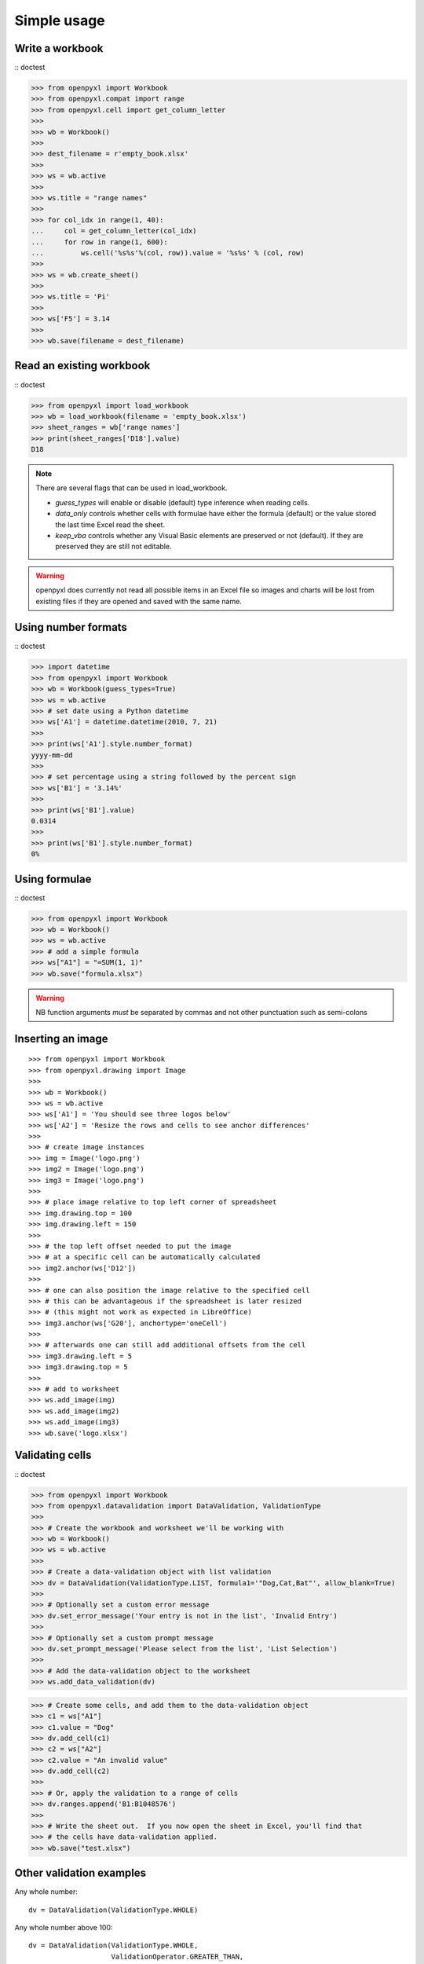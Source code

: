 Simple usage
=======================

Write a workbook
------------------
:: doctest

>>> from openpyxl import Workbook
>>> from openpyxl.compat import range
>>> from openpyxl.cell import get_column_letter
>>>
>>> wb = Workbook()
>>>
>>> dest_filename = r'empty_book.xlsx'
>>>
>>> ws = wb.active
>>>
>>> ws.title = "range names"
>>>
>>> for col_idx in range(1, 40):
...     col = get_column_letter(col_idx)
...     for row in range(1, 600):
...         ws.cell('%s%s'%(col, row)).value = '%s%s' % (col, row)
>>>
>>> ws = wb.create_sheet()
>>>
>>> ws.title = 'Pi'
>>>
>>> ws['F5'] = 3.14
>>>
>>> wb.save(filename = dest_filename)


Read an existing workbook
-------------------------
:: doctest

>>> from openpyxl import load_workbook
>>> wb = load_workbook(filename = 'empty_book.xlsx')
>>> sheet_ranges = wb['range names']
>>> print(sheet_ranges['D18'].value)
D18


.. note ::

    There are several flags that can be used in load_workbook.

    - `guess_types` will enable or disable (default) type inference when
      reading cells.

    - `data_only` controls whether cells with formulae have either the
      formula (default) or the value stored the last time Excel read the sheet.

    - `keep_vba` controls whether any Visual Basic elements are preserved or
      not (default). If they are preserved they are still not editable.


.. warning ::

    openpyxl does currently not read all possible items in an Excel file so
    images and charts will be lost from existing files if they are opened and
    saved with the same name.


Using number formats
--------------------
:: doctest

>>> import datetime
>>> from openpyxl import Workbook
>>> wb = Workbook(guess_types=True)
>>> ws = wb.active
>>> # set date using a Python datetime
>>> ws['A1'] = datetime.datetime(2010, 7, 21)
>>>
>>> print(ws['A1'].style.number_format)
yyyy-mm-dd
>>>
>>> # set percentage using a string followed by the percent sign
>>> ws['B1'] = '3.14%'
>>>
>>> print(ws['B1'].value)
0.0314
>>>
>>> print(ws['B1'].style.number_format)
0%


Using formulae
--------------
:: doctest

>>> from openpyxl import Workbook
>>> wb = Workbook()
>>> ws = wb.active
>>> # add a simple formula
>>> ws["A1"] = "=SUM(1, 1)"
>>> wb.save("formula.xlsx")

.. warning::
    NB function arguments *must* be separated by commas and not other
    punctuation such as semi-colons



Inserting an image
-------------------
::

>>> from openpyxl import Workbook
>>> from openpyxl.drawing import Image
>>>
>>> wb = Workbook()
>>> ws = wb.active
>>> ws['A1'] = 'You should see three logos below'
>>> ws['A2'] = 'Resize the rows and cells to see anchor differences'
>>>
>>> # create image instances
>>> img = Image('logo.png')
>>> img2 = Image('logo.png')
>>> img3 = Image('logo.png')
>>>
>>> # place image relative to top left corner of spreadsheet
>>> img.drawing.top = 100
>>> img.drawing.left = 150
>>>
>>> # the top left offset needed to put the image
>>> # at a specific cell can be automatically calculated
>>> img2.anchor(ws['D12'])
>>>
>>> # one can also position the image relative to the specified cell
>>> # this can be advantageous if the spreadsheet is later resized
>>> # (this might not work as expected in LibreOffice)
>>> img3.anchor(ws['G20'], anchortype='oneCell')
>>>
>>> # afterwards one can still add additional offsets from the cell
>>> img3.drawing.left = 5
>>> img3.drawing.top = 5
>>>
>>> # add to worksheet
>>> ws.add_image(img)
>>> ws.add_image(img2)
>>> ws.add_image(img3)
>>> wb.save('logo.xlsx')


Validating cells
----------------
:: doctest

>>> from openpyxl import Workbook
>>> from openpyxl.datavalidation import DataValidation, ValidationType
>>>
>>> # Create the workbook and worksheet we'll be working with
>>> wb = Workbook()
>>> ws = wb.active
>>>
>>> # Create a data-validation object with list validation
>>> dv = DataValidation(ValidationType.LIST, formula1='"Dog,Cat,Bat"', allow_blank=True)
>>>
>>> # Optionally set a custom error message
>>> dv.set_error_message('Your entry is not in the list', 'Invalid Entry')
>>>
>>> # Optionally set a custom prompt message
>>> dv.set_prompt_message('Please select from the list', 'List Selection')
>>>
>>> # Add the data-validation object to the worksheet
>>> ws.add_data_validation(dv)

>>> # Create some cells, and add them to the data-validation object
>>> c1 = ws["A1"]
>>> c1.value = "Dog"
>>> dv.add_cell(c1)
>>> c2 = ws["A2"]
>>> c2.value = "An invalid value"
>>> dv.add_cell(c2)
>>>
>>> # Or, apply the validation to a range of cells
>>> dv.ranges.append('B1:B1048576')
>>>
>>> # Write the sheet out.  If you now open the sheet in Excel, you'll find that
>>> # the cells have data-validation applied.
>>> wb.save("test.xlsx")


Other validation examples
-------------------------

Any whole number:
::

    dv = DataValidation(ValidationType.WHOLE)

Any whole number above 100:
::

    dv = DataValidation(ValidationType.WHOLE,
                        ValidationOperator.GREATER_THAN,
                        100)

Any decimal number:
::

    dv = DataValidation(ValidationType.DECIMAL)

Any decimal number between 0 and 1:
::

    dv = DataValidation(ValidationType.DECIMAL,
                        ValidationOperator.BETWEEN,
                        0, 1)

Any date:
::

    dv = DataValidation(ValidationType.DATE)

or time:
::

    dv = DataValidation(ValidationType.TIME)

Any string at most 15 characters:
::

    dv = DataValidation(ValidationType.TEXT_LENGTH,
                        ValidationOperator.LESS_THAN_OR_EQUAL,
                        15)

Custom rule:
::

    dv = DataValidation(ValidationType.CUSTOM,
                        None,
                        "=SOMEFORMULA")

.. note::
    See http://www.contextures.com/xlDataVal07.html for custom rules


Fold columns (outline)
----------------------
::

>>> import openpyxl
>>> wb = openpyxl.Workbook(True)
>>> ws = wb.create_sheet()
>>> ws.column_dimensions.group('A','D', hidden=True)
>>> wb.save('group.xlsx')
